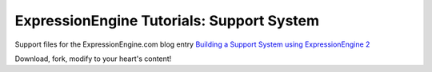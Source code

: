 ##########################################
ExpressionEngine Tutorials: Support System
##########################################

Support files for the ExpressionEngine.com blog entry `Building a Support
System using ExpressionEngine 2 <http://expressionengine.com/blog/entry/building_a_support_system_using_expressionengine_2>`_

Download, fork, modify to your heart's content!